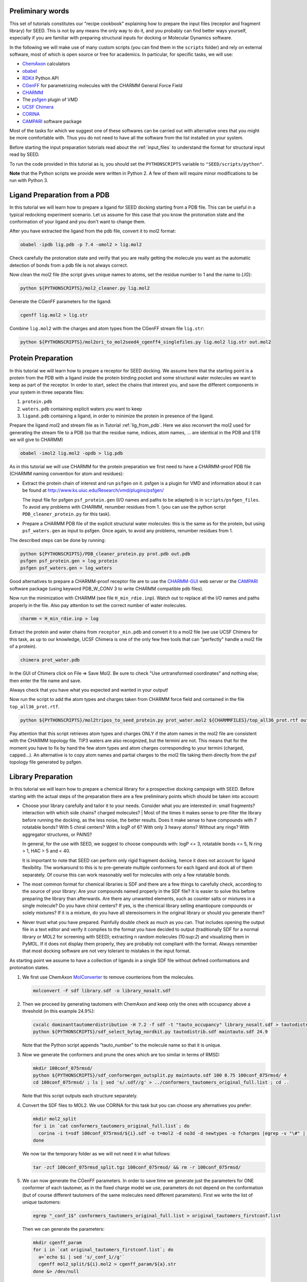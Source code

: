 Preliminary words
=================

This set of tutorials constitutes our "recipe cookbook" explaining how to 
prepare the input files (receptor and fragment library) for SEED. 
This is not by any means the only way to do it, 
and you probably can find better ways yourself, especially if you are familiar with 
preparing structural inputs for docking or Molecular Dynamics software. 

In the following we will make use of many custom scripts (you can find them 
in the ``scripts`` folder) and rely on external software, most of which is
open source or free for academics. In particular, for specific tasks, we will use:

* `ChemAxon <https://chemaxon.com/>`_ calculators
* `obabel <https://openbabel.org/docs/dev/Command-line_tools/babel.html>`_ 
* `RDKit <http://www.rdkit.org/docs/GettingStartedInPython.html>`_ Python API 
* `CGenFF <http://silcsbio.com/>`_ for parametrizing molecules with the CHARMM General Force Field
* `CHARMM <http://charmm.chemistry.harvard.edu/charmm_lite.php>`_ 
* The `psfgen <http://www.ks.uiuc.edu/Research/vmd/plugins/psfgen/>`_ plugin of VMD 
* `UCSF Chimera <https://www.cgl.ucsf.edu/chimera/download.html>`_
* `CORINA <https://www.mn-am.com/products/corina>`_
* `CAMPARI <http://campari.sourceforge.net/>`_ software package

Most of the tasks for which we suggest one of these softwares can be carried out 
with alternative ones that you might be more comfortable with. Thus you do not 
need to have all the software from the list installed on your system. 

Before starting the input preparation tutorials read about the :ref:`input_files` to 
understand the format for structural input read by SEED.

To run the code provided in this tutorial as is, you should set the 
``PYTHONSCRIPTS`` variable to ``"SEED/scripts/python"``.

**Note** that the Python scripts we provide were written in Python 2. A few of them
will require minor modifications to be run with Python 3.

.. _lig_from_pdb:

Ligand Preparation from a PDB 
=============================

In this tutorial we will learn how to prepare a ligand for SEED docking 
starting from a PDB file. This can be useful in a typical redocking experiment
scenario.
Let us assume for this case that you know the protonation state and the conformation 
of your ligand and you don't want to change them.

After you have extracted the ligand from the pdb file, convert it to mol2 format:

.. code-block:: bash
  
  obabel -ipdb lig.pdb -p 7.4 -omol2 > lig.mol2
  
Check carefully the protonation state and verify that you are really getting 
the molecule you want as the automatic detection of bonds from a pdb file is not 
always correct.

Now clean the mol2 file (the script gives unique names to atoms, set the 
residue number to 1 and the name to *LIG*):

.. code-block:: bash
  
  python ${PYTHONSCRIPTS}/mol2_cleaner.py lig.mol2

Generate the CGenFF parameters for the ligand:

.. code-block:: bash
  
  cgenff lig.mol2 > lig.str

Combine ``lig.mol2`` with the charges and atom types from the CGenFF stream file
``lig.str``:

.. code-block:: bash
  
  python ${PYTHONSCRIPTS}/mol2ori_to_mol2seed4_cgenff4_singlefiles.py lig.mol2 lig.str out.mol2

Protein Preparation
===================

In this tutorial we will learn how to prepare a receptor for SEED docking.
We assume here that the starting point is a protein from the PDB 
with a ligand inside the protein binding pocket and some structural water molecules 
we want to keep as part of the receptor. 
In order to start, select the chains that interest you, and save the different 
components in your system in three separate files: 

#.  ``protein.pdb`` 
#.  ``waters.pdb`` containing explicit waters you want to keep
#.  ``ligand.pdb`` containing a ligand, in order to minimize the protein 
    in presence of the ligand.
    
Prepare the ligand mol2 and stream file as in Tutorial :ref:`lig_from_pdb`.  Here we also reconvert 
the mol2 used for generating the stream file to a PDB 
(so that the residue name, indices, atom names, ... are identical in the PDB and 
STR we will give to CHARMM)

.. code-block:: bash
    
  obabel -imol2 lig.mol2 -opdb > lig.pdb

As in this tutorial we will use CHARMM for the protein preparation we first need 
to have a CHARMM-proof PDB file (CHARMM naming convention for atom and residues): 

* Extract the protein chain of interest and run ``psfgen`` on it.
  psfgen is a plugin for VMD and information about it can be found at `<http://www.ks.uiuc.edu/Research/vmd/plugins/psfgen/>`_ 

  The input file for psfgen ``psf_protein.gen`` (I/O names and paths to be adapted) 
  is in ``scripts/psfgen_files``.
  To avoid any problems with CHARMM, renumber residues from 1. 
  (you can use the python script ``PDB_cleaner_protein.py`` for this task).

* Prepare a CHARMM PDB file of the explicit structural water molecules: 
  this is the same as for the protein, but using ``psf_waters.gen`` as input to psfgen.
  Once again, to avoid any problems, renumber residues from 1.

The described steps can be done by running:

.. code-block:: bash
  
  python ${PYTHONSCRIPTS}/PDB_cleaner_protein.py prot.pdb out.pdb
  psfgen psf_protein.gen > log_protein
  psfgen psf_waters.gen > log_waters
  
Good alternatives to prepare a CHARMM-proof receptor file are to use the 
`CHARMM-GUI <http://www.charmm-gui.org/>`_ web server 
or the `CAMPARI <http://campari.sourceforge.net/>`_ software package (using keyword
PDB_W_CONV 3 to write CHARMM compatible pdb files).

Now run the minimization with CHARMM (see file ``H_min_rdie.inp``).
Watch out to replace all the I/O names and paths properly in the file.
Also pay attention to set the correct number of water molecules.

.. code-block:: bash
  
  charmm < H_min_rdie.inp > log

Extract the protein and water chains from ``receptor_min.pdb`` and convert it 
to a mol2 file (we use UCSF Chimera for this task, as up to our knowledge, 
UCSF Chimera is one of the only few free tools that can "perfectly" handle a mol2 
file of a protein).

.. code-block:: bash
  
  chimera prot_water.pdb 

In the GUI of Chimera click on File => Save Mol2. Be sure to check 
"Use untransformed coordinates" and nothing else;
then enter the file name and save.

Always check that you have what you expected and wanted in your output!

Now run the script to add the atom types and charges taken from
CHARMM force field and contained in the file ``top_all36_prot.rtf``.

.. code-block:: bash
  
  python ${PYTHONSCRIPTS}/mol2tripos_to_seed_protein.py prot_water.mol2 ${CHARMMFILES}/top_all36_prot.rtf out_forseed.mol2

Pay attention that this script retrieves atom types and charges 
ONLY if the atom names in the mol2 file are consistent with the CHARMM topology file.
TIP3 waters are also recognized, but the termini are not. 
This means that for the moment you have to fix by hand the few atom types 
and atom charges corresponding to your termini (charged, capped...). 
An alternative is to copy atom names and partial charges to the mol2 file taking 
them directly from the psf topology file generated by psfgen.

Library Preparation
===================

In this tutorial we will learn how to prepare a chemical library for a 
prospective docking campaign with SEED. 
Before starting with the actual steps of the preparation there are a few 
preliminary points which should be taken into account:

*   Choose your library carefully and tailor it to your needs. 
    Consider what you are interested in: small fragments? 
    interaction with which side chains? charged molecules? 
    |  Most of the times it makes sense to pre-filter the library before running the docking, as the less 
    noise, the better results. Does it make sense to have compounds with 7 rotatable bonds? 
    With 5 chiral centers? With a logP of 6? With only 3 heavy atoms? Without any rings?
    With aggregator structures, or PAINS?
    
    In general, for the use with SEED, we suggest to choose compounds with: 
    logP <= 3, rotatable bonds <= 5, N ring > 1, HAC > 5 and < 40.
    
    It is important to note that SEED can perform only rigid fragment docking, 
    hence it does not account for ligand flexibility. The workaround to this is to 
    pre-generate multiple conformers for each ligand and dock all of them separately. Of course
    this can work reasonably well for molecules with only a few rotatable bonds.

*   The most common format for chemical libraries is SDF and there are a few 
    things to carefully check, according to the source of your library:
    Are your compounds named properly in the SDF file? It is easier to solve 
    this before preparing the library than afterwards. Are there any unwanted elements, such 
    as counter salts or mixtures in a single molecule? 
    Do you have chiral centers? If yes, is the chemical library selling enantiopure compounds or solely mixtures?
    If it is a mixture, do you have all stereoisomers in the original library or should you generate them?

*   Never trust what you have prepared. Painfully double check as much as you can.
    That includes opening the output file in a text editor and verify it complies to 
    the format you have decided to output (traditionally SDF for a normal library 
    or MOL2 for screening with SEED); extracting n random molecules (10:sup:`2`) and 
    visualizing them in PyMOL. If it does not display them properly, they are probably not compliant 
    with the format. Always remember that most docking software are not very 
    tolerant to mistakes in the input format.

As starting point we assume to have a collection of ligands in a single SDF 
file without defined conformations and protonation states.

#.  We first use ChemAxon `MolConverter <https://chemaxon.com/marvin-archive/latest/help/applications/molconvert.html>`_ 
    to remove counterions from the molecules.

    .. code-block:: bash
  
      molconvert -F sdf library.sdf -o library_nosalt.sdf
  
#.  Then we proceed by generating tautomers with ChemAxon and keep only 
    the ones with occupancy above a threshold (in this example 24.9%):

    .. code-block:: bash
      
      cxcalc dominanttautomerdistribution -H 7.2 -f sdf -t "tauto_occupancy" library_nosalt.sdf > tautodistrib.sdf
      python ${PYTHONSCRIPTS}/sdf_select_bytag_nordkit.py tautodistrib.sdf maintauto.sdf 24.9
      
    Note that the Python script appends "tauto_number" to the molecule name so that it is unique.
#.  Now we generate the conformers and prune the ones which are too similar 
    in terms of RMSD:

    .. code-block:: bash
      
      mkdir 100conf_075rmsd/
      python ${PYTHONSCRIPTS}/sdf_conformergen_outsplit.py maintauto.sdf 100 0.75 100conf_075rmsd/ 4
      cd 100conf_075rmsd/ ; ls | sed 's/.sdf//g' > ../conformers_tautomers_original_full.list ; cd ..
    
    Note that this script outputs each structure separately.
#.  Convert the SDF files to MOL2. We use CORINA for this task but you can choose 
    any alternatives you prefer:

    .. code-block:: bash
       
      mkdir mol2_split
      for i in `cat conformers_tautomers_original_full.list`; do
        corina -i t=sdf 100conf_075rmsd/${i}.sdf -o t=mol2 -d no3d -d newtypes -o fcharges |egrep -v "\#" | awk 'NF'  > mol2_split/${i}.mol2
      done
      
    We now tar the temporary folder as we will not need it in what follows:

    .. code-block:: bash
      
      tar -zcf 100conf_075rmsd_split.tgz 100conf_075rmsd/ && rm -r 100conf_075rmsd/
      
#.  We can now generate the  CGenFF parameters. In order to save time we generate just the parameters 
    for ONE conformer of each tautomer, as in the fixed charge model we use, parameters 
    do not depend on the conformation 
    (but of course different tautomers of the same molecules need different parameters).
    First we write the list of unique tautomers:

    .. code-block:: bash
      
      egrep "_conf_1$" conformers_tautomers_original_full.list > original_tautomers_firstconf.list
      
    Then we can generate the parameters:

    .. code-block:: bash
      
      mkdir cgenff_param
      for i in `cat original_tautomers_firstconf.list`; do
        a=`echo $i | sed 's/_conf_1//g'`
        cgenff mol2_split/${i}.mol2 > cgenff_param/${a}.str
      done &> /dev/null
      
    For molecules which did not go through parametrization succesfully, 
    CGenFF generates non-empty files with empty parameters, and we should get rid of them.
    In addition, for further putative use in CHARMM, it may turn useful to rename the
    residue name to the standard identifier "LIG".

    .. code-block:: bash
      
      cd cgenff_param
      mkdir ../cgenff_clean
      for i in *.str ; do 
        [[ `egrep "RESI" ${i}` ]] && sed -r 's/RESI ......../RESI LIG     /g' ${i} > ../cgenff_clean/${i}
      done &> /dev/null
      
      cd ../cgenff_clean ; ls | sed 's/.str//g' > ../tautomers_firstconf_cgenffparam.list ; cd ../
      for i in `cat tautomers_firstconf_cgenffparam.list` ; do 
        grep $i conformers_tautomers_original_full.list ; 
      done > tautomers_conformers_cgenffparam.list
      
#.  Finally we create the MOL2 library file for SEED:

    .. code-block:: bash
      
      mkdir mol2seed
      for i in `cat tautomers_conformers_cgenffparam.list` ; do
        a=`echo $i | sed -r 's/_conf_[0-9]*//g' `
        python ${PYTHONSCRIPTS}/mol2ori_to_mol2seed4_cgenff4_singlefiles.py mol2_split/${i}.mol2 cgenff_clean/${a}.str mol2seed/${i}_seed.mol2
      done
      
    At this point different conformer of the same fragment (or tautomer)
    have the same name . To avoid any ambiguity we rename them in the MOL2 file and 
    as a final step we reconcatenate all the files into a unique one.

    .. code-block:: bash
      
      cd mol2seed ; for i in *; do sed -i "s/${i%_conf*}/${i%_seed.mol2}/" $i; done; cd ..
      cd mol2seed ; for i in * ; do cat $i >> ../library_seed.mol2 ; done ; cd ..

The chemical library is now ready to be docked by SEED.
The steps for this tutorial can be run all together using the bash script ``library_preparation.sh``.


      
    
      
    
